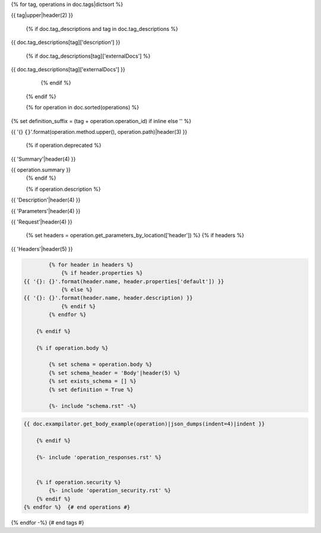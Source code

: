 {% for tag, operations in doc.tags|dictsort %}

{{ tag|upper|header(2) }}

    {% if doc.tag_descriptions and tag in doc.tag_descriptions %}

{{ doc.tag_descriptions[tag]['description'] }}

        {% if doc.tag_descriptions[tag]['externalDocs'] %}

{{ doc.tag_descriptions[tag]['externalDocs'] }}

        {% endif %}

    {% endif %}

    {% for operation in doc.sorted(operations) %}
{% set definition_suffix = (tag + operation.operation_id) if inline else '' %}


{{ '{} ``{}``'.format(operation.method.upper(), operation.path)|header(3) }}

        {% if operation.deprecated %}

.. raw:: html

    This operation marked as <span style="color: red">DEPRECATED</span>!!!

        {% endif %}

        {% if operation.summary %}
{{ 'Summary'|header(4) }}

{{ operation.summary }}
        {% endif %}

        {% if operation.description %}
{{ 'Description'|header(4) }}

.. raw:: html

    {{ operation.description }}
        {% endif %}

        {% set parameters = operation.get_parameters_by_location(excludes=['header', 'body']) %}
        {% if  parameters %}
{{ 'Parameters'|header(4) }}

.. csv-table::
    :delim: |
    :header: "Name", "Located in", "Required", "Type", "Format", "Properties", "Description"
    :widths: 20, 15, 10, 10, 10, 20, 30

            {% for p in parameters %}
        {{
            ' | '.join((
            p.name,
            p.location_in,
            'Yes' if p.required else 'No',
            doc.get_type_description(p.type, definition_suffix),
            p.type_format or '',
            '{}'.format(p.properties|json_dumps) if p.properties else '',
            p.description|replace('\n', ' ')
              ))
              }}
            {% endfor %}

        {% endif %}

{{ 'Request'|header(4) }}

        {% set headers = operation.get_parameters_by_location(['header']) %}
        {% if headers %}

{{ 'Headers'|header(5) }}

.. code-block:: javascript

            {% for header in headers %}
                {% if header.properties %}
    {{ '{}: {}'.format(header.name, header.properties['default']) }}
                {% else %}
    {{ '{}: {}'.format(header.name, header.description) }}
                {% endif %}
            {% endfor %}

        {% endif %}

        {% if operation.body %}

            {% set schema = operation.body %}
            {% set schema_header = 'Body'|header(5) %}
            {% set exists_schema = [] %}
            {% set definition = True %}

            {%- include "schema.rst" -%}

.. code-block:: javascript

    {{ doc.exampilator.get_body_example(operation)|json_dumps(indent=4)|indent }}

        {% endif %}

        {%- include 'operation_responses.rst' %}


        {% if operation.security %}
            {%- include 'operation_security.rst' %}
        {% endif %}
    {% endfor %}  {# end operations #}
{% endfor -%}  {# end tags #}
